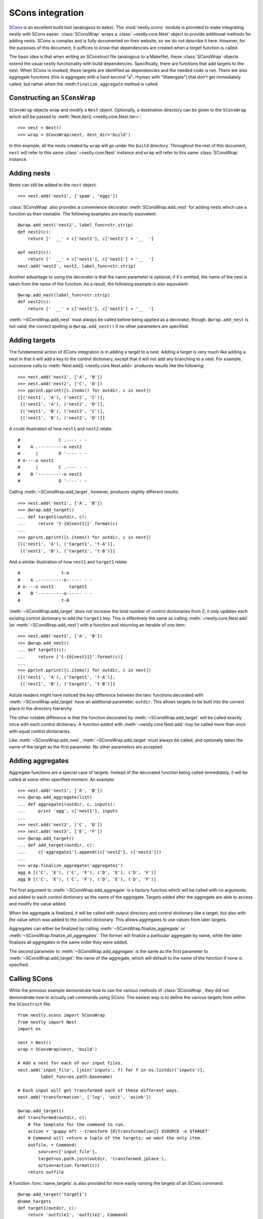 =================
SCons integration
=================

.. py:currentmodule:: nestly.scons

SCons_ is an excellent build tool (analogous to ``make``). The
:mod:`nestly.scons` module is provided to make integrating nestly with SCons
easier. :class:`SConsWrap` wraps a :class:`~nestly.core.Nest` object to provide
additional methods for adding nests. SCons is complex and is fully documented
on their website, so we do not describe it here. However, for the purposes of
this document, it suffices to know that dependencies are created when a
*target* function is called.

The basic idea is that when writing an SConstruct file (analogous to a
Makefile), these :class:`SConsWrap` objects extend the usual nestly
functionality with build dependencies. Specifically, there are functions that
add targets to the nest. When SCons is invoked, these targets are identified
as dependencies and the needed code is run. There are also aggregate functions
(this is aggregate with a hard second "a"; rhymes with "Watergate") that don't
get immediately called, but rather when the :meth:``finalize_aggregate`` method
is called.

Constructing an ``SConsWrap``
=============================

``SConsWrap`` objects wrap and modify a ``Nest`` object. Optionally, a
destination directory can be given to the ``SConsWrap`` which will be passed to
:meth:`Nest.iter() <nestly.core.Nest.iter>`::

    >>> nest = Nest()
    >>> wrap = SConsWrap(nest, dest_dir='build')

In this example, all the nests created by ``wrap`` will go under the ``build``
directory. Throughout the rest of this document, ``nest`` will refer to this
same :class:`~nestly.core.Nest` instance and ``wrap`` will refer to this same
:class:`SConsWrap` instance.

Adding nests
============

Nests can still be added to the ``nest`` object::

    >>> nest.add('nest1', ['spam', 'eggs'])

:class:`SConsWrap` also provides a convenience decorator
:meth:`SConsWrap.add_nest` for adding nests which use a function as their
nestable. The following examples are exactly equivalent::

    @wrap.add_nest('nest2', label_func=str.strip)
    def nest2(c):
        return ['  __' + c['nest1'], c['nest1'] + '__  ']

    def nest2(c):
        return ['  __' + c['nest1'], c['nest1'] + '__  ']
    nest.add('nest2', nest2, label_func=str.strip)

Another advantage to using the decorator is that the name parameter is
optional; if it's omitted, the name of the nest is taken from the name of the
function. As a result, the following example is also equivalent::

    @wrap.add_nest(label_func=str.strip)
    def nest2(c):
        return ['  __' + c['nest1'], c['nest1'] + '__  ']

:meth:`~SConsWrap.add_nest` must always be called before being applied as a
decorator, though. ``@wrap.add_nest`` is not valid; the correct spelling is
``@wrap.add_nest()`` if no other parameters are specified.

Adding targets
==============

The fundamental action of SCons integration is in adding a target to a nest.
Adding a target is very much like adding a nest in that it will add a key to
the control dictionary, except that it will not add any branching to a nest.
For example, successive calls to :meth:`Nest.add() <nestly.core.Nest.add>`
produces results like the following::

    >>> nest.add('nest1', ['A', 'B'])
    >>> nest.add('nest2', ['C', 'D'])
    >>> pprint.pprint([c.items() for outdir, c in nest])
    [[('nest1', 'A'), ('nest2', 'C')],
     [('nest1', 'A'), ('nest2', 'D')],
     [('nest1', 'B'), ('nest2', 'C')],
     [('nest1', 'B'), ('nest2', 'D')]]

A crude illustration of how ``nest1`` and ``nest2`` relate::

    #               C .---- - -
    #    A .----------o nest2
    #      |        D '---- - -
    # o----o nest1
    #      |        C .---- - -
    #    B '----------o nest2
    #               D '---- - -

Calling :meth:`~SConsWrap.add_target`, however, produces slightly different
results::

    >>> nest.add('nest1', ['A', 'B'])
    >>> @wrap.add_target()
    ... def target1(outdir, c):
    ...     return 't-{0[nest1]}'.format(c)
    ...
    >>> pprint.pprint([c.items() for outdir, c in nest])
    [[('nest1', 'A'), ('target1', 't-A')],
     [('nest1', 'B'), ('target1', 't-B')]]

And a similar illustration of how ``nest1`` and ``target1`` relate::

    #                t-A
    #    A .----------o------ - -
    # o----o nest1      target1
    #    B '----------o------ - -
    #                t-B

:meth:`~SConsWrap.add_target` does not increase the total number of control
dictionaries from 2; it only updates each existing control dictionary to add
the ``target1`` key. This is effectively the same as calling
:meth:`~nestly.core.Nest.add` (or :meth:`~SConsWrap.add_nest`) with a function
and returning an iterable of one item::

    >>> nest.add('nest1', ['A', 'B'])
    >>> @wrap.add_nest()
    ... def target1(c):
    ...     return ['t-{0[nest1]}'.format(c)]
    ...
    >>> pprint.pprint([c.items() for outdir, c in nest])
    [[('nest1', 'A'), ('target1', 't-A')],
     [('nest1', 'B'), ('target1', 't-B')]]

Astute readers might have noticed the key difference between the two: functions
decorated with :meth:`~SConsWrap.add_target` have an additional parameter,
``outdir``. This allows targets to be built into the correct place in the
directory hierarchy.

The other notable difference is that the function decorated by
:meth:`~SConsWrap.add_target` will be called exactly once with each control
dictionary. A function added with :meth:`~nestly.core.Nest.add` may be called
more than once with equal control dictionaries.

Like :meth:`~SConsWrap.add_nest`, :meth:`~SConsWrap.add_target` must always be
called, and optionally takes the name of the target as the first parameter. No
other parameters are accepted.

Adding aggregates
=================

Aggregate functions are a special case of targets. Instead of the decorated
function being called immediately, it will be called at some other specified
moment. An example::

    >>> nest.add('nest1', ['A', 'B'])
    >>> @wrap.add_aggregate(list)
    ... def aggregate1(outdir, c, inputs):
    ...     print 'agg', c['nest1'], inputs
    ...
    >>> nest.add('nest2', ['C', 'D'])
    >>> nest.add('nest3', ['E', 'F'])
    >>> @wrap.add_target()
    ... def add_target(outdir, c):
    ...     c['aggregate1'].append((c['nest2'], c['nest3']))
    ...
    >>> wrap.finalize_aggregate('aggregate1')
    agg A [('C', 'E'), ('C', 'F'), ('D', 'E'), ('D', 'F')]
    agg B [('C', 'E'), ('C', 'F'), ('D', 'E'), ('D', 'F')]

The first argument to :meth:`~SConsWrap.add_aggregate` is a factory function
which will be called with no arguments and added to each control dictionary as
the name of the aggregate. Targets added after the aggregate are able to access
and modify the value added.

When the aggregate is finalized, it will be called with output directory and
control dictionary like a target, but also with the value which was added to
the control dictionary. This allows aggregates to use values from later
targets.

Aggregates can either be finalized by calling
:meth:`~SConsWrap.finalize_aggregate` or
:meth:`~SConsWrap.finalize_all_aggregates`. The former will finalize a
particular aggregate by name, while the latter finalizes all aggregates in the
same order they were added.

The second parameter to :meth:`~SConsWrap.add_aggregate` is the same as the
first parameter to :meth:`~SConsWrap.add_target`: the name of the aggregate,
which will default to the name of the function if none is specified.

Calling SCons
=============

While the previous example demonstrate how to use the various methods of
:class:`SConsWrap`, they did not demonstrate how to actually call commands
using SCons. The easiest way is to define the various targets from within the
``SConstruct`` file::

    from nestly.scons import SConsWrap
    from nestly import Nest
    import os

    nest = Nest()
    wrap = SConsWrap(nest, 'build')

    # Add a nest for each of our input files.
    nest.add('input_file', [join('inputs', f) for f in os.listdir('inputs')],
             label_func=os.path.basename)

    # Each input will get transformed each of these different ways.
    nest.add('transformation', ['log', 'unit', 'asinh'])

    @wrap.add_target()
    def transformed(outdir, c):
        # The template for the command to run.
        action = 'guppy mft --transform {0[transformation]} $SOURCE -o $TARGET'
        # Command will return a tuple of the targets; we want the only item.
        outfile, = Command(
            source=c['input_file'],
            target=os.path.join(outdir, 'transformed.jplace'),
            action=action.format(c))
        return outfile

A function :func:`name_targets` is also provided for more easily naming the
targets of an SCons command::

    @wrap.add_target('target1')
    @name_targets
    def target1(outdir, c):
        return 'outfile1', 'outfile2', Command(
            source=c['input_file'],
            target=[os.path.join(outdir, 'outfile1'),
                    os.path.join(outdir, 'outfile2')],
            action="transform $SOURCE $TARGETS")

In this case, ``target1`` will be a dict resembling ``{'outfile1':
'build/outdir/outfile1', 'outfile2': 'build/outdir/outfile2'}``.

.. note ::

    :func:`name_targets` does not preserve the name of the decorated function,
    so the name of the target *must* be provided as a parameter to
    :meth:`~SConsWrap.add_target`.

A more involved, runnable example is in the ``examples/scons`` directory.

.. _Scons: http://scons.org/
